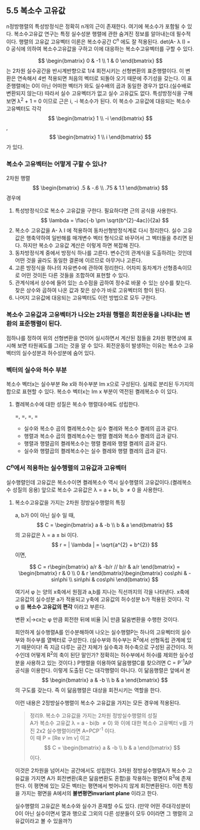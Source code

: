** 5.5 복소수 고유값
   n정방행렬의 특성방정식은 정확히 n개의 근이 존재한다. 여기에 복소수가 포함될 수 있다.
   복소수고유값 연구는 특정 실수성분 행렬에 관한 숨겨진 정보를 알아내는데 필수적이다.
   행렬의 고유값 고유벡터 이론은 복소수공간 C^{n} 에도 잘 적용된다.
   det(A- \lambda I) = 0 공식에 의하여 복소수고유값을 구하고 이에 대응하는 복소수고유벡터를 구할 수 있다.

   $$ \begin{bmatrix} 0 & -1 \\ 1 & 0 \end{bmatrix} $$ 는 2차원 실수공간을 반시계반향으로 1/4 회전시키는 선형변환의 표준행렬이다. 이 변환은 연속해서 4번 적용되면 처음의 벡터로 되돌아 오기 때문에 주기성을 갖는다.
   이 표준행렬에는 0이 아닌 어떠한 벡터가 와도 실수배의 곱과 동일한 경우가 없다.(실수배로 변환되지 않는다)
   따라서 실수 고유벡터가 없고 실수 고유값도 없다.
   특성방정식을 구해보면 \lambda^{2} + 1 = 0 이므로 근은 i, -i 복소수가 된다. 
   이 복소수 고유값에 대응되는 복소수 고유벡터도 각각 $$ \begin{bmatrix} 1 \\ -i \end{bmatrix} $$ , $$ \begin{bmatrix} 1 \\ i \end{bmatrix} $$ 가 있다.
   
*** 복소수 고유벡터는 어떻게 구할 수 있나?
    2차원 행렬 $$ \begin{bmatrix} .5 & -.6 \\ .75 & 1.1 \end{bmatrix} $$ 경우에
    1. 특성방정식으로 복소수 고유값을 구한다.
       필요하다면 근의 공식을 사용한다. $$ \lambda = \flac{-b \pm \sqrt{b^{2}-4ac}}{2a} $$
    2. 복소수 고유값을 A- \lambda I 에 적용하여 동차선형방정식계로 다시 정리한다.
       실수 고유값은 행축약하여 일반해를 매개변수 벡터 형식으로 바꾸어서 그 벡터들을 추리면 된다.
       하지만 복소수 고유값 계산은 이렇게 하면 복잡해 진다.
    3. 동차방정식계 중에서 방정식 하나를 고른다.
       변수간의 관계식을 도출하려는 것인데 어떤 것을 골라도 동일한 결론에 이르므로 아무거나 고른다.
    4. 고른 방정식을 하나의 자유변수에 관하여 정리한다.
       어차피 동차계가 선형종속이므로 어떤 것이든 다른 것들을 조합하여 표현할 수 있다.
    5. 관계식에서 상수에 들어 있는 소수점을 곱하여 정수로 바꿀 수 있는 상수를 찾는다.
       찾은 상수와 곱하여 나온 값과 찾은 상수가 바로 고유벡터의 항이 된다.
    6. 나머지 고유값에 대응되는 고유벡터도 이런 방법으로 모두 구한다.
  
*** 복소수 고유값과 고유벡터가 나오는 2차원 행렬은 회전운동을 나타내는 변환의 표준행렬이 된다.
    점하나를 정하여 위의 선형변환을 연이어 실시하면서 계산된 점들을 2차원 평면상에 표시해 보면 타원궤도를 그리는 것을 알 수 있다.
    회전운동이 발생하는 이유는 복소수 고유벡터의 실수성분과 허수성분에 숨어 있다.

*** 벡터의 실수와 허수 부분
    복소수 벡터x는 실수부분 Re x와 허수부분 Im x으로 구성된다.
    실제로 분리된 두가지의 합으로 표현할 수 있다.
    복소수 벡터x는 Im x 부분이 역전된 켤레복소수 \overline{x} 이 있다.
    
**** 켤레복소수에 대한 성질은 복소수 행렬대수에도 성립한다.
     \overline{rx}=\overline{r}\overline{x}, \overline{Bx}=\overline{B}\overline{x}, \overline{BC}=\overline{B}\overline{C}, \overline{rB}=\overline{r}\overline{B}  
     + 실수와 복소수 곱의 켤레복소수는 실수 켤레와 복소수 켤레의 곱과 같다.
     + 행렬과 복소수 곱의 켤레복소수는 행렬 켤레와 복소수 켤레의 곱과 같다.
     + 행렬과 행렬곱의 켤레복소수는 행렬 켤레와 행렬 켤레의 곱과 같다.
     + 실수와 행렬곱의 켤레복소수는 실수 켤레와 행렬 켤레의 곱과 같다.

*** C^{n}에서 적용하는 실수행렬의 고유값과 고유벡터 
    실수행렬인데 고유값은 복소수이면 켤레복소수 역시 실수행렬의 고유값이다.(켤레복소수 성질의 응용)
    앞으로 복소수 고유값은 \lambda = a + bi, b \neq 0 을 사용한다.

**** 복소수고유값을 가지는 2차원 정방실수행렬의 특징
     a, b가 0이 아닌 실수 일 때,
     $$ C = \begin{bmatrix} a & -b \\ b & a \end{bmatrix} $$ 의 고유값은 \lambda = a \pm bi 이다.
     $$ r = | \lambda | = \sqrt{a^{2} + b^{2}} $$ 이면,
     
     $$ C = r\begin{bmatrix} a/r & -b/r // b/r & a/r \end{bmatrix} = \begin{bmatrix} r & 0 \\ 0 & r \end{bmatrix}\begin{bmatrix} cos\phi & -sin\phi \\ sin\phi & cos\phi \end{bmatrix} $$
     
     여기서 \phi 는 양의 x축에서 원점과 a,b를 지나는 직선까지의 각을 나타낸다.
     x축에 고유값의 실수성분 a가 적용되고 y축에 고유값의 허수성분 b가 적용된 것이다.
     각 \phi 를 *복소수 고유값의 편각* 이라고 부른다.
     
     변환 x|->cx는 \phi 만큼 회전한 뒤에 비율 |\lambda| 만큼 닮음변환을 수행한 것이다.

     희안하게 실수행렬A를 인수분해하여 나오는 실수행렬P는 하나의 고유벡터의 실수부와 허수부를 열벡터로 구성한다.
     (실수부와 허수부는 R^{2}에서 선형독립 관계에 있기 때문이다! 즉 지금 다루는 공간 자체가 실수축과 허수축으로 구성된 공간이다. 허수인데 어떻게 R^{2}의 축이 된단 말인가? 정확히는 허수부에서 허수i를 제외한 실수성분을 사용하고 있는 것이다.)
     P행렬을 이용하여 닮음행렬C를 찾으려면 C = P^{-1}AP 공식을 이용한다. 이렇게 도출된 C는 대각행렬이 아니다.
     이 닮음행렬은 앞에서 본 $$ \begin{bmatrix} a & -b \\ b & a \end{bmatrix} $$의 구도를 갖는다.
     즉 이 닮음행렬은 대상을 회전시키는 역할을 한다.

     이런 내용은 2정방실수행렬이 복소수 고유값을 가지는 모든 경우에 적용된다.

     #+BEGIN_QUOTE
     정리9. 복소수 고유값을 가지는 2차원 정방실수행렬의 성질\\
     A가 복소수 고유값 \lambda = a - bi(b \neq 0) 와 이에 대한 복소수 고유벡터 v를 가진 2x2 실수행렬이라면 A=PCP^{-1} 이다. \\
     이 때 P = [Re v Im v] 이고 $$ C = \begin{bmatrix} a & -b \\ b & a \end{bmatrix} $$ 이다.
     #+END_QUOTE
     이것은 2차원을 넘어서는 공간에서도 성립한다. 
     3차원 정방실수행렬A가 복소수 고유값을 가지면 A가 회전변환(혹은 닮음변환도 혼합)을 작용하는 평면이 R^{3}에 존재한다.
     이 평면에 있는 모든 벡터는 평면에서 벗어나지 않게 회전변환된다. 이런 특징을 가지는 평면을 A에서의 *불변평면invariant plane* 이라고 한다.

     실수행렬의 고유값은 복소수와 실수가 혼재할 수도 있다.
     (만약 어떤 주대각성분이 0이 아닌 실수이면서 열과 행으로 그외의 다른 성분들이 모두 0이라면 그 행렬의 고유값이라고 볼 수 있을까?)
     

